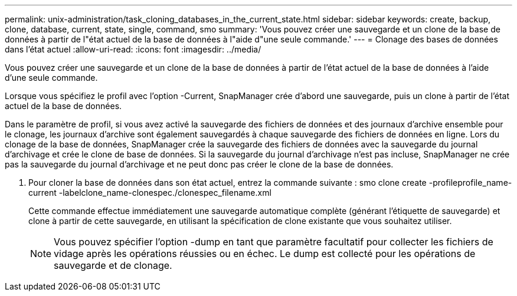 ---
permalink: unix-administration/task_cloning_databases_in_the_current_state.html 
sidebar: sidebar 
keywords: create, backup, clone, database, current, state, single, command, smo 
summary: 'Vous pouvez créer une sauvegarde et un clone de la base de données à partir de l"état actuel de la base de données à l"aide d"une seule commande.' 
---
= Clonage des bases de données dans l'état actuel
:allow-uri-read: 
:icons: font
:imagesdir: ../media/


[role="lead"]
Vous pouvez créer une sauvegarde et un clone de la base de données à partir de l'état actuel de la base de données à l'aide d'une seule commande.

Lorsque vous spécifiez le profil avec l'option -Current, SnapManager crée d'abord une sauvegarde, puis un clone à partir de l'état actuel de la base de données.

Dans le paramètre de profil, si vous avez activé la sauvegarde des fichiers de données et des journaux d'archive ensemble pour le clonage, les journaux d'archive sont également sauvegardés à chaque sauvegarde des fichiers de données en ligne. Lors du clonage de la base de données, SnapManager crée la sauvegarde des fichiers de données avec la sauvegarde du journal d'archivage et crée le clone de base de données. Si la sauvegarde du journal d'archivage n'est pas incluse, SnapManager ne crée pas la sauvegarde du journal d'archivage et ne peut donc pas créer le clone de la base de données.

. Pour cloner la base de données dans son état actuel, entrez la commande suivante : smo clone create -profileprofile_name-current -labelclone_name-clonespec./clonespec_filename.xml
+
Cette commande effectue immédiatement une sauvegarde automatique complète (générant l'étiquette de sauvegarde) et clone à partir de cette sauvegarde, en utilisant la spécification de clone existante que vous souhaitez utiliser.

+

NOTE: Vous pouvez spécifier l'option -dump en tant que paramètre facultatif pour collecter les fichiers de vidage après les opérations réussies ou en échec. Le dump est collecté pour les opérations de sauvegarde et de clonage.


